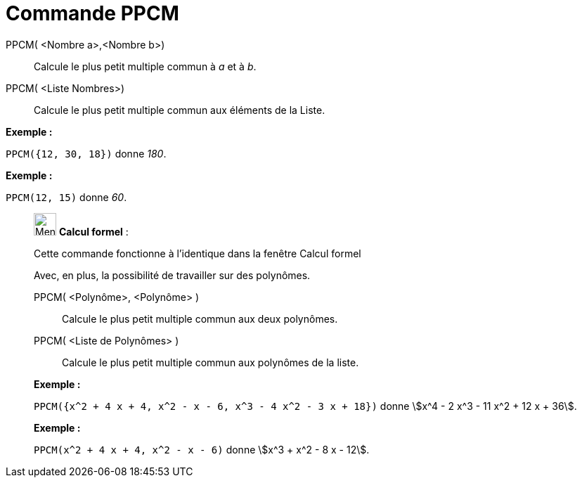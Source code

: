 = Commande PPCM
:page-en: commands/LCM
ifdef::env-github[:imagesdir: /fr/modules/ROOT/assets/images]

PPCM( <Nombre a>,<Nombre b>)::
  Calcule le plus petit multiple commun à _a_ et à _b_.
PPCM( <Liste Nombres>)::
  Calcule le plus petit multiple commun aux éléments de la Liste.

[EXAMPLE]
====

*Exemple :*

`++PPCM({12, 30, 18})++` donne _180_.

====

[EXAMPLE]
====

*Exemple :*

`++PPCM(12, 15)++` donne _60_.

====

____________________________________________________________

image:32px-Menu_view_cas.svg.png[Menu view cas.svg,width=32,height=32] *Calcul formel* :

Cette commande fonctionne à l'identique dans la fenêtre Calcul formel

Avec, en plus, la possibilité de travailler sur des polynômes.

PPCM( <Polynôme>, <Polynôme> )::
  Calcule le plus petit multiple commun aux deux polynômes.
PPCM( <Liste de Polynômes> )::
  Calcule le plus petit multiple commun aux polynômes de la liste.

[EXAMPLE]
====

*Exemple :*

`++PPCM({x^2 + 4 x + 4, x^2 - x - 6, x^3 - 4 x^2 - 3 x + 18})++` donne stem:[x^4 - 2 x^3 - 11 x^2 + 12 x + 36].

====

[EXAMPLE]
====

*Exemple :*

`++PPCM(x^2 + 4 x + 4, x^2 - x - 6)++` donne stem:[x^3 + x^2 - 8 x - 12].

====
